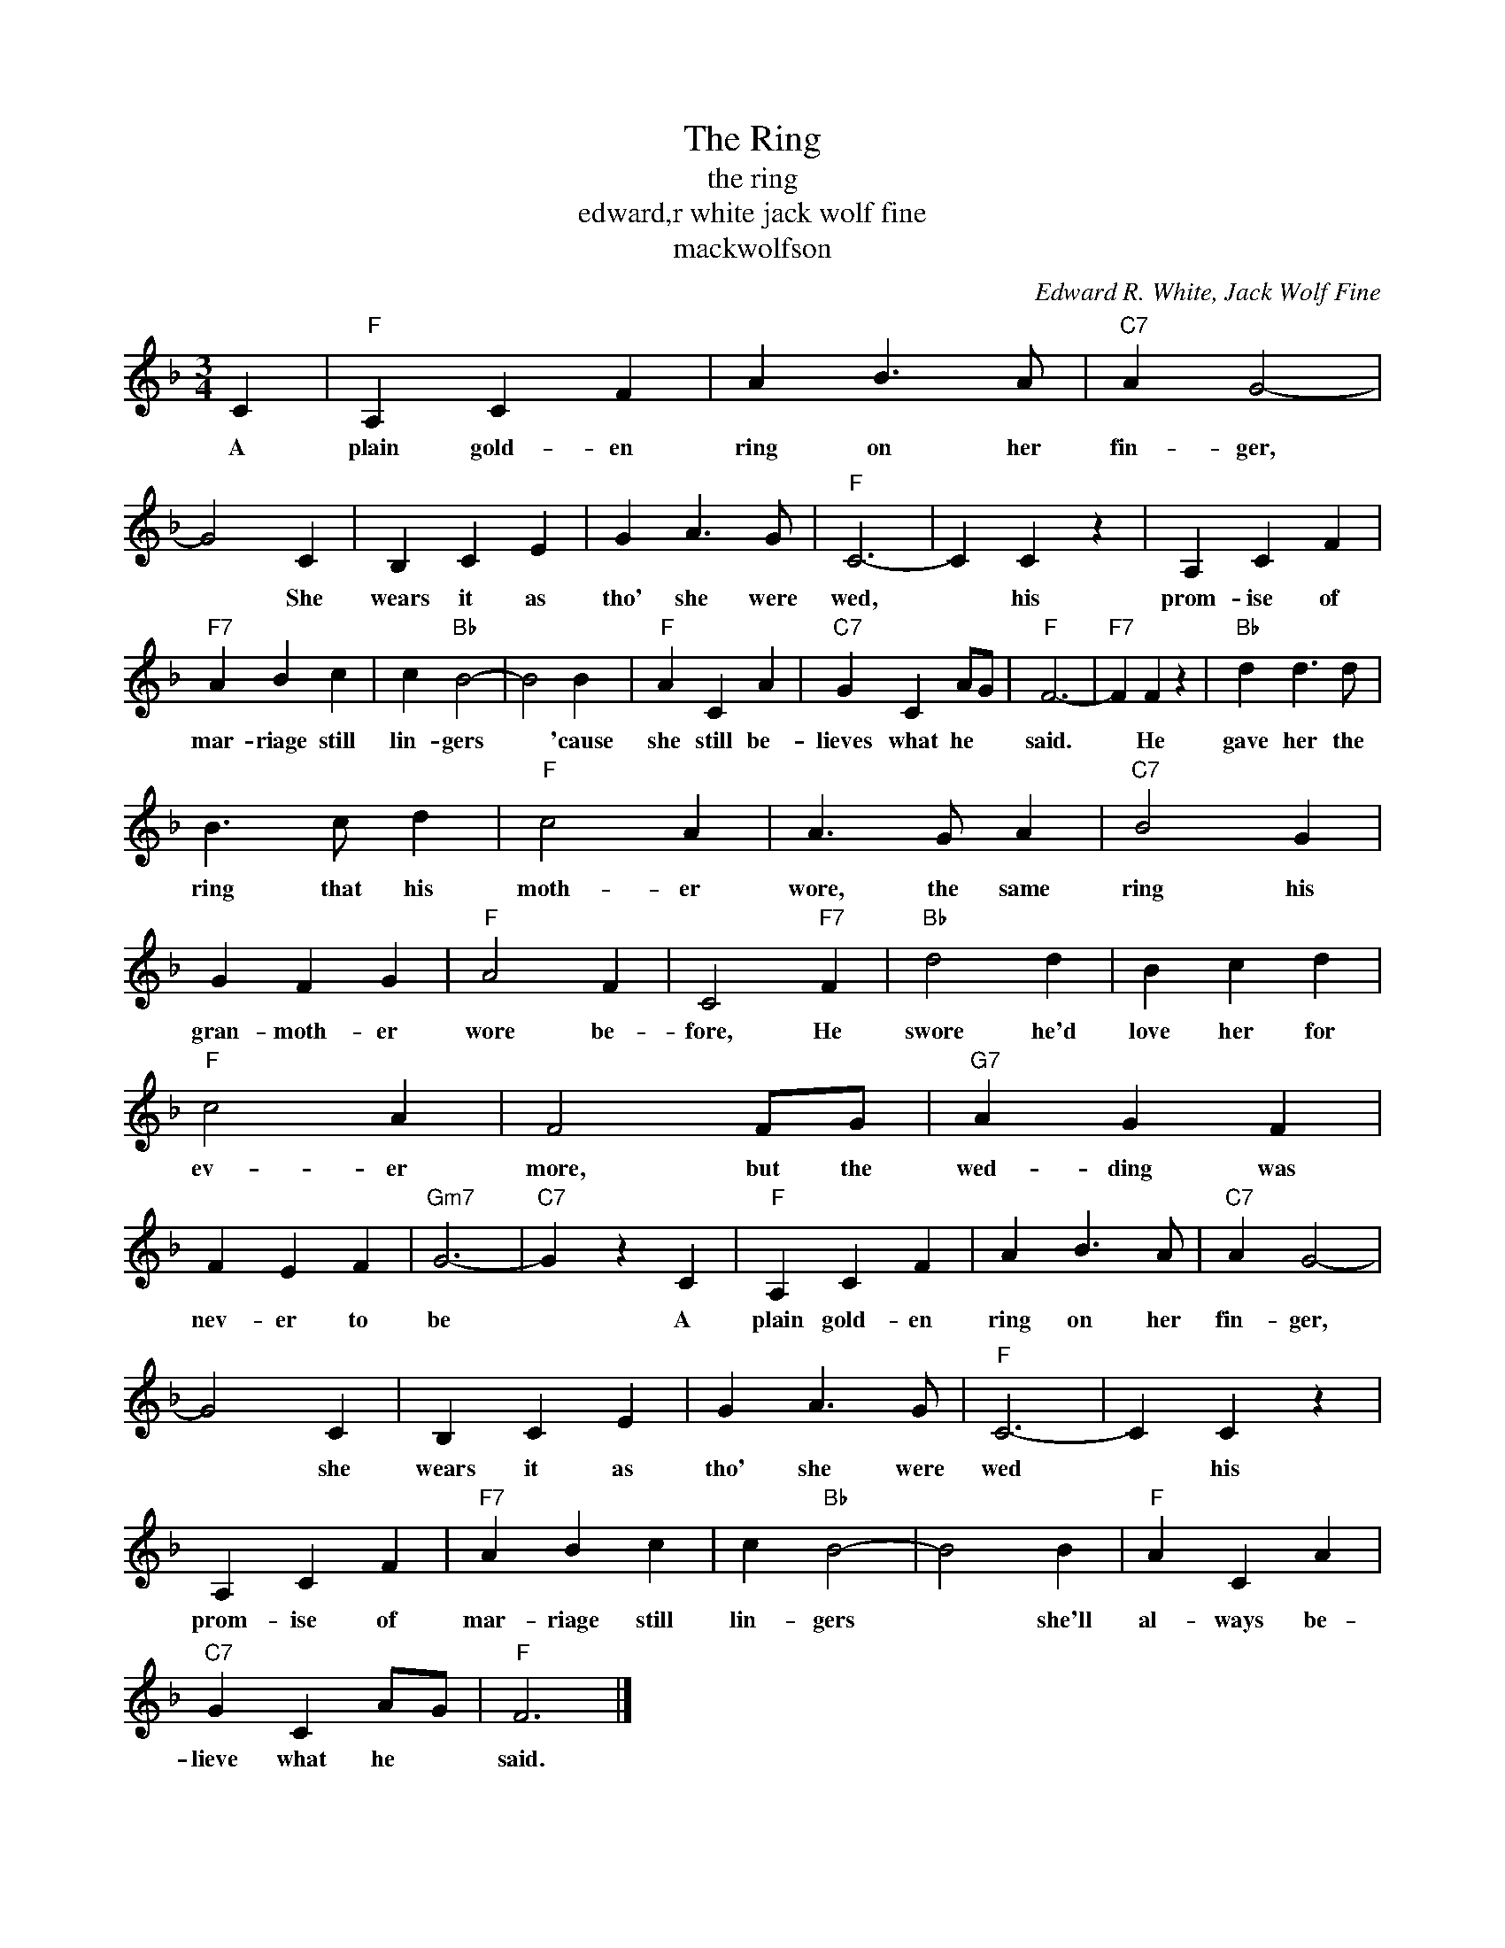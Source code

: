 X:1
T:The Ring
T:the ring
T:edward,r white jack wolf fine
T:mackwolfson
C:Edward R. White, Jack Wolf Fine
Z:All Rights Reserved
L:1/4
M:3/4
K:F
V:1 treble 
%%MIDI program 40
V:1
 C |"F" A, C F | A B3/2 A/ |"C7" A G2- | G2 C | B, C E | G A3/2 G/ |"F" C3- | C C z | A, C F | %10
w: A|plain gold- en|ring on her|fin- ger,|* She|wears it as|tho' she were|wed,|* his|prom- ise of|
"F7" A B c | c"Bb" B2- | B2 B |"F" A C A |"C7" G C A/G/ |"F" F3- |"F7" F F z |"Bb" d d3/2 d/ | %18
w: mar- riage still|lin- gers|* 'cause|she still be-|lieves what he *|said.|* He|gave her the|
 B3/2 c/ d |"F" c2 A | A3/2 G/ A |"C7" B2 G | G F G |"F" A2 F | C2"F7" F |"Bb" d2 d | B c d | %27
w: ring that his|moth- er|wore, the same|ring his|gran- moth- er|wore be-|fore, He|swore he'd|love her for|
"F" c2 A | F2 F/G/ |"G7" A G F | F E F |"Gm7" G3- |"C7" G z C |"F" A, C F | A B3/2 A/ |"C7" A G2- | %36
w: ev- er|more, but the|wed- ding was|nev- er to|be|* A|plain gold- en|ring on her|fin- ger,|
 G2 C | B, C E | G A3/2 G/ |"F" C3- | C C z | A, C F |"F7" A B c | c"Bb" B2- | B2 B |"F" A C A | %46
w: * she|wears it as|tho' she were|wed|* his|prom- ise of|mar- riage still|lin- gers|* she'll|al- ways be-|
"C7" G C A/G/ |"F" F3 |] %48
w: lieve what he *|said.|

